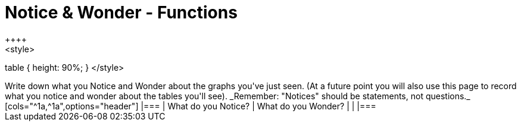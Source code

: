 = Notice & Wonder - Functions
++++
<style>
table { height: 90%; }
</style>
++++

Write down what you Notice and Wonder about the graphs you've just seen. (At a future point you will also use this page to record what you notice and wonder about the tables you'll see). _Remember: "Notices" should be statements, not questions._

[cols="^1a,^1a",options="header"]
|===
| What do you Notice? 	| What do you Wonder?
|						|
|===

